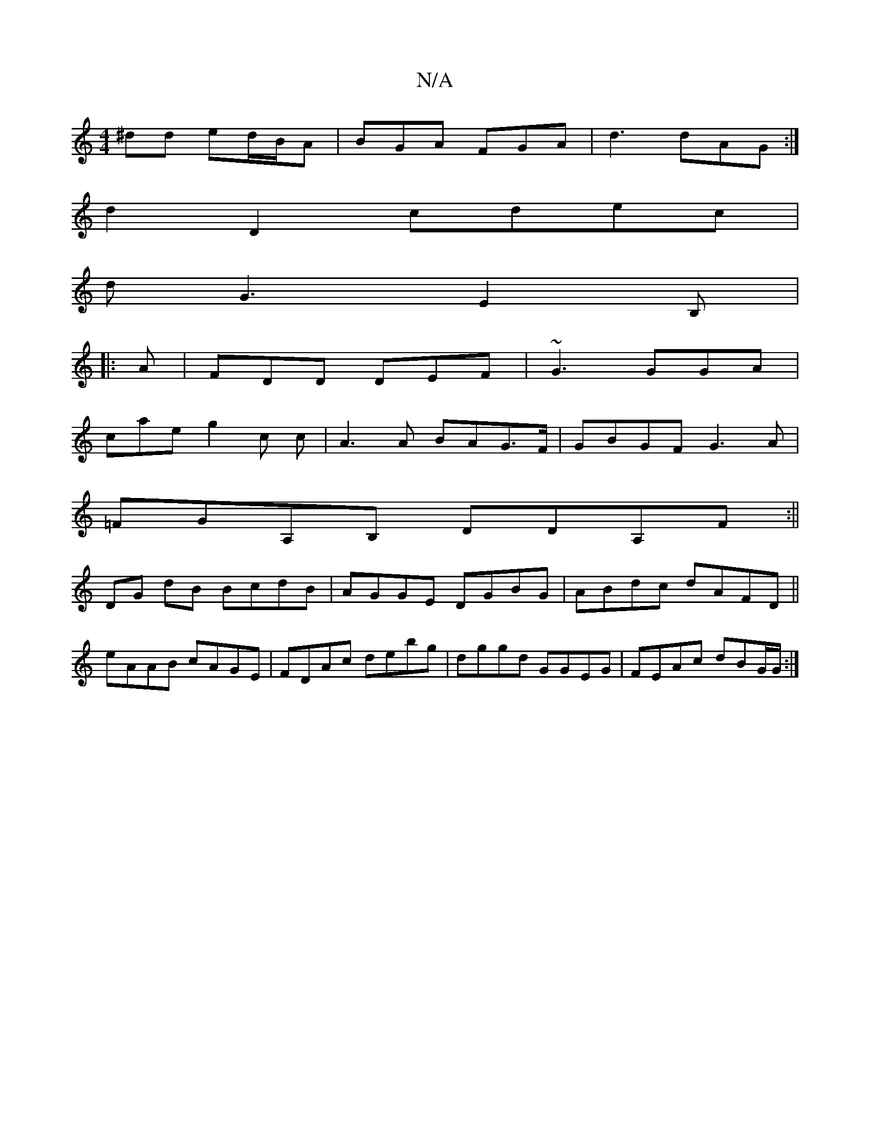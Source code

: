 X:1
T:N/A
M:4/4
R:N/A
K:Cmajor
^dd ed/B/A | BGA FGA | d3 dAG :|
d2 D2 cdec|
dG3 E2B,|
|:A|FDD DEF|~G3 GGA|
cae g2c c|A3A BAG>F|GBGF G3A|
=FGA,B, DDA,F:||
DG dB BcdB|AGGE DGBG|ABdc dAFD||
eAAB cAGE|FDAc debg|dggd GGEG|FEAc dBG/G/:|
